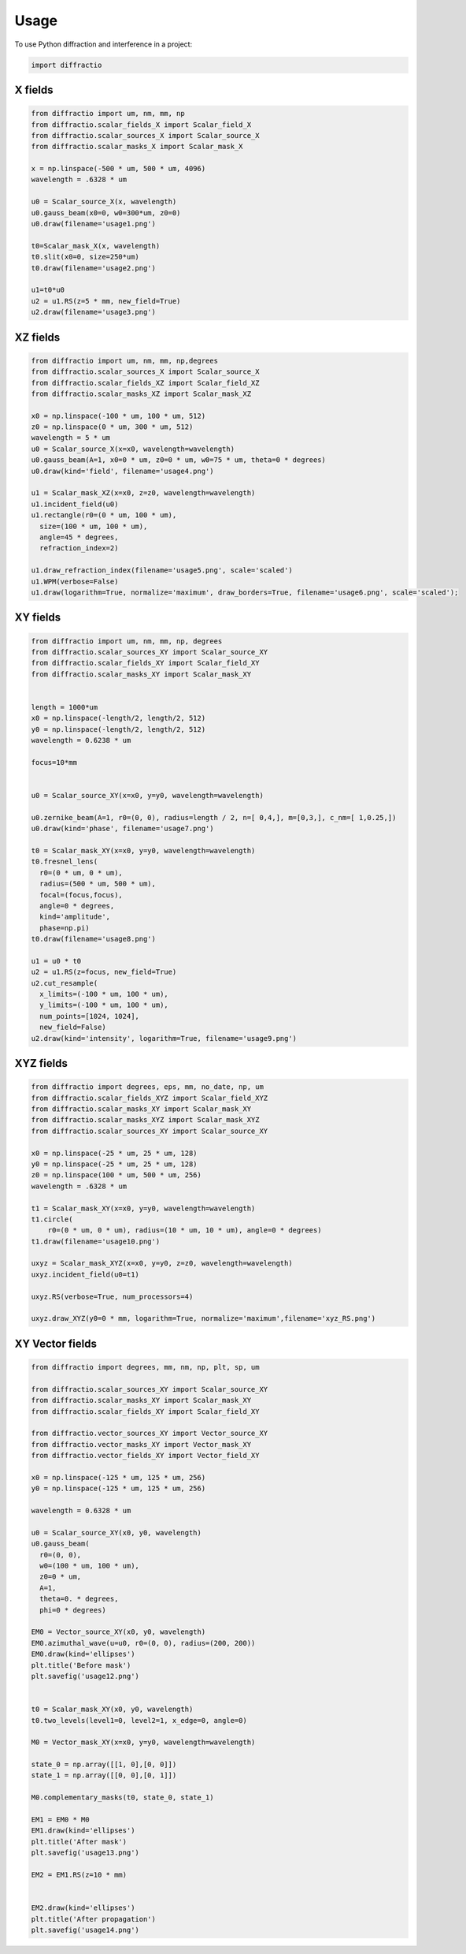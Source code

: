 =====
Usage
=====

To use Python diffraction and interference in a project:

.. code-block:: python

    import diffractio



X fields
=================

.. code-block:: python

  from diffractio import um, nm, mm, np
  from diffractio.scalar_fields_X import Scalar_field_X
  from diffractio.scalar_sources_X import Scalar_source_X
  from diffractio.scalar_masks_X import Scalar_mask_X

  x = np.linspace(-500 * um, 500 * um, 4096)
  wavelength = .6328 * um

  u0 = Scalar_source_X(x, wavelength)
  u0.gauss_beam(x0=0, w0=300*um, z0=0)
  u0.draw(filename='usage1.png')

  t0=Scalar_mask_X(x, wavelength)
  t0.slit(x0=0, size=250*um)
  t0.draw(filename='usage2.png')

  u1=t0*u0
  u2 = u1.RS(z=5 * mm, new_field=True)
  u2.draw(filename='usage3.png')


.. figure:: usage1.png
  :width: 600
.. figure:: usage2.png
  :width: 600
.. figure:: usage3.png
  :width: 600




XZ fields
=================

.. code-block:: python

  from diffractio import um, nm, mm, np,degrees
  from diffractio.scalar_sources_X import Scalar_source_X
  from diffractio.scalar_fields_XZ import Scalar_field_XZ
  from diffractio.scalar_masks_XZ import Scalar_mask_XZ

  x0 = np.linspace(-100 * um, 100 * um, 512)
  z0 = np.linspace(0 * um, 300 * um, 512)
  wavelength = 5 * um
  u0 = Scalar_source_X(x=x0, wavelength=wavelength)
  u0.gauss_beam(A=1, x0=0 * um, z0=0 * um, w0=75 * um, theta=0 * degrees)
  u0.draw(kind='field', filename='usage4.png')

  u1 = Scalar_mask_XZ(x=x0, z=z0, wavelength=wavelength)
  u1.incident_field(u0)
  u1.rectangle(r0=(0 * um, 100 * um),
    size=(100 * um, 100 * um),
    angle=45 * degrees,
    refraction_index=2)

  u1.draw_refraction_index(filename='usage5.png', scale='scaled')
  u1.WPM(verbose=False)
  u1.draw(logarithm=True, normalize='maximum', draw_borders=True, filename='usage6.png', scale='scaled');

.. figure:: usage4.png
  :width: 600
.. figure:: usage5.png
  :width: 600
.. figure:: usage6.png
  :width: 600

XY fields
=================

.. code-block:: python

  from diffractio import um, nm, mm, np, degrees
  from diffractio.scalar_sources_XY import Scalar_source_XY
  from diffractio.scalar_fields_XY import Scalar_field_XY
  from diffractio.scalar_masks_XY import Scalar_mask_XY


  length = 1000*um
  x0 = np.linspace(-length/2, length/2, 512)
  y0 = np.linspace(-length/2, length/2, 512)
  wavelength = 0.6238 * um

  focus=10*mm


  u0 = Scalar_source_XY(x=x0, y=y0, wavelength=wavelength)

  u0.zernike_beam(A=1, r0=(0, 0), radius=length / 2, n=[ 0,4,], m=[0,3,], c_nm=[ 1,0.25,])
  u0.draw(kind='phase', filename='usage7.png')

  t0 = Scalar_mask_XY(x=x0, y=y0, wavelength=wavelength)
  t0.fresnel_lens(
    r0=(0 * um, 0 * um),
    radius=(500 * um, 500 * um),
    focal=(focus,focus),
    angle=0 * degrees,
    kind='amplitude',
    phase=np.pi)
  t0.draw(filename='usage8.png')

  u1 = u0 * t0
  u2 = u1.RS(z=focus, new_field=True)
  u2.cut_resample(
    x_limits=(-100 * um, 100 * um),
    y_limits=(-100 * um, 100 * um),
    num_points=[1024, 1024],
    new_field=False)
  u2.draw(kind='intensity', logarithm=True, filename='usage9.png')


.. figure:: usage7.png
  :width: 600
.. figure:: usage8.png
  :width: 600
.. figure:: usage9.png
  :width: 600

XYZ fields
=================

.. code-block:: python

  from diffractio import degrees, eps, mm, no_date, np, um
  from diffractio.scalar_fields_XYZ import Scalar_field_XYZ
  from diffractio.scalar_masks_XY import Scalar_mask_XY
  from diffractio.scalar_masks_XYZ import Scalar_mask_XYZ
  from diffractio.scalar_sources_XY import Scalar_source_XY

  x0 = np.linspace(-25 * um, 25 * um, 128)
  y0 = np.linspace(-25 * um, 25 * um, 128)
  z0 = np.linspace(100 * um, 500 * um, 256)
  wavelength = .6328 * um

  t1 = Scalar_mask_XY(x=x0, y=y0, wavelength=wavelength)
  t1.circle(
      r0=(0 * um, 0 * um), radius=(10 * um, 10 * um), angle=0 * degrees)
  t1.draw(filename='usage10.png')

  uxyz = Scalar_mask_XYZ(x=x0, y=y0, z=z0, wavelength=wavelength)
  uxyz.incident_field(u0=t1)

  uxyz.RS(verbose=True, num_processors=4)

  uxyz.draw_XYZ(y0=0 * mm, logarithm=True, normalize='maximum',filename='xyz_RS.png')


.. figure:: usage10.png
  :width: 600

.. figure:: xyz_RS.png
  :width: 600


XY Vector fields
==================================

.. code-block:: python

  from diffractio import degrees, mm, nm, np, plt, sp, um

  from diffractio.scalar_sources_XY import Scalar_source_XY
  from diffractio.scalar_masks_XY import Scalar_mask_XY
  from diffractio.scalar_fields_XY import Scalar_field_XY

  from diffractio.vector_sources_XY import Vector_source_XY
  from diffractio.vector_masks_XY import Vector_mask_XY
  from diffractio.vector_fields_XY import Vector_field_XY

  x0 = np.linspace(-125 * um, 125 * um, 256)
  y0 = np.linspace(-125 * um, 125 * um, 256)

  wavelength = 0.6328 * um

  u0 = Scalar_source_XY(x0, y0, wavelength)
  u0.gauss_beam(
    r0=(0, 0),
    w0=(100 * um, 100 * um),
    z0=0 * um,
    A=1,
    theta=0. * degrees,
    phi=0 * degrees)

  EM0 = Vector_source_XY(x0, y0, wavelength)
  EM0.azimuthal_wave(u=u0, r0=(0, 0), radius=(200, 200))
  EM0.draw(kind='ellipses')
  plt.title('Before mask')
  plt.savefig('usage12.png')


  t0 = Scalar_mask_XY(x0, y0, wavelength)
  t0.two_levels(level1=0, level2=1, x_edge=0, angle=0)

  M0 = Vector_mask_XY(x=x0, y=y0, wavelength=wavelength)

  state_0 = np.array([[1, 0],[0, 0]])
  state_1 = np.array([[0, 0],[0, 1]])

  M0.complementary_masks(t0, state_0, state_1)

  EM1 = EM0 * M0
  EM1.draw(kind='ellipses')
  plt.title('After mask')
  plt.savefig('usage13.png')

  EM2 = EM1.RS(z=10 * mm)


  EM2.draw(kind='ellipses')
  plt.title('After propagation')
  plt.savefig('usage14.png')

.. figure:: usage12.png
    :width: 600
.. figure:: usage13.png
    :width: 600
.. figure:: usage14.png
    :width: 600
